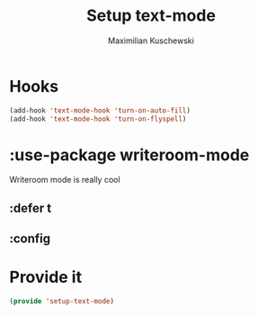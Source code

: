 #+TITLE: Setup text-mode
#+DESCRIPTION:
#+AUTHOR: Maximilian Kuschewski
#+PROPERTY: my-file-type emacs-config-package

* Hooks
#+begin_src emacs-lisp
(add-hook 'text-mode-hook 'turn-on-auto-fill)
(add-hook 'text-mode-hook 'turn-on-flyspell)
#+end_src
* :use-package writeroom-mode
Writeroom mode is really cool
** :defer t
** :config
* Provide it
#+begin_src emacs-lisp
(provide 'setup-text-mode)
#+end_src
